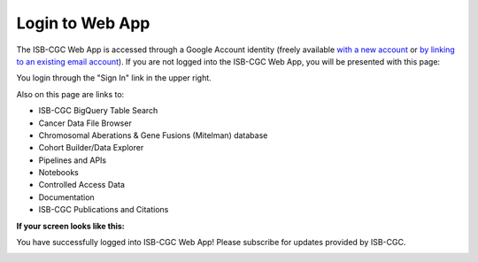****************
Login to Web App
****************

The ISB-CGC Web App is accessed through a Google Account identity (freely available `with a new account <https://accounts.google.com/signupwithoutgmail?hl=en>`_ or `by linking to an existing email account <https://accounts.google.com/SignUpWithoutGmail>`_).  If you are not logged into the ISB-CGC Web App, you will be presented with this page:

.. image:: startscreen-nologin.png
   :align: center

You login through the "Sign In" link in the upper right.  

Also on this page are links to:

- ISB-CGC BigQuery Table Search 
- Cancer Data File Browser
- Chromosomal Aberations & Gene Fusions (Mitelman) database 
- Cohort Builder/Data Explorer
- Pipelines and APIs
- Notebooks
- Controlled Access Data
- Documentation
- ISB-CGC Publications and Citations


**If your screen looks like this:** 

You have successfully logged into ISB-CGC Web App! Please subscribe for updates provided by ISB-CGC. 

.. image:: IfYourScreenLooksLikeThis.png
   :align: center
